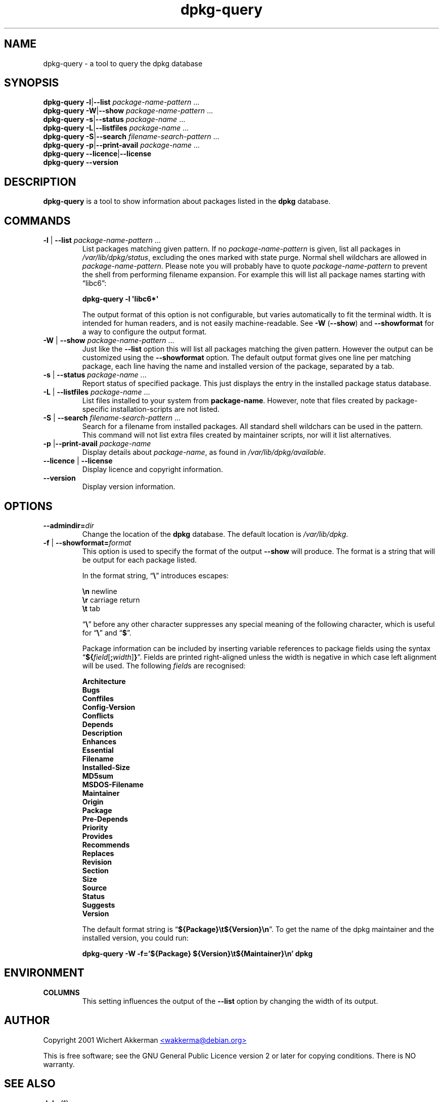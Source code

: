 .TH dpkg\-query 1 "2006-04-09" "Debian Project" "dpkg suite"
.SH NAME
dpkg\-query \- a tool to query the dpkg database
.
.SH SYNOPSIS
.B dpkg\-query
.BR \-l | \-\-list
.IR package-name-pattern " ..."
.br
.B dpkg\-query
.BR \-W | \-\-show
.IR package-name-pattern " ..."
.br
.B dpkg\-query
.BR \-s | \-\-status
.IR package-name " ..."
.br
.B dpkg\-query
.BR \-L | \-\-listfiles
.IR package-name " ..."
.br
.B dpkg\-query
.BR  \-S | \-\-search
.IR filename-search-pattern " ..."
.br
.B dpkg\-query
.BR \-p | \-\-print\-avail
.IR package-name " ..."
.br
.B dpkg\-query
.BR \-\-licence | \-\-license
.br
.B dpkg\-query
.BR \-\-version
.
.SH DESCRIPTION
\fBdpkg\-query\fP is a tool to show information about packages listed in
the \fBdpkg\fP database.
.
.SH COMMANDS
.TP
\fB\-l\fP | \fB\-\-list\fP \fIpackage-name-pattern\fP ...
List packages matching given pattern. If no \fIpackage-name-pattern\fP
is given, list all packages in \fI/var/lib/dpkg/status\fP, excluding
the ones marked with state purge. Normal shell wildchars are allowed
in \fIpackage-name-pattern\fP. Please note you will probably have to
quote \fIpackage-name-pattern\fP to prevent the shell from performing
filename expansion. For example this will list all package names starting
with \*(lqlibc6\*(rq:

.T
.nf
  \fBdpkg\-query \-l \(aqlibc6*\(aq\fP
.fi

The output format of this option is not configurable, but varies
automatically to fit the terminal width. It is intended for human
readers, and is not easily machine-readable. See \fB\-W\fP (\fB\-\-show\fP)
and \fB\-\-showformat\fP for a way to configure the output format.
.TP
\fB\-W\fP | \fB\-\-show\fP \fIpackage-name-pattern\fP ...
Just like the \fB\-\-list\fP option this will list all packages matching
the given pattern. However the output can be customized using the
\fB\-\-showformat\fP option.
The default output format gives one line per matching package, each line
having the name and installed version of the package, separated by a tab.
.TP
\fB\-s\fP | \fB\-\-status\fP \fIpackage-name\fP ...
Report status of specified package. This just displays the entry in
the installed package status database.
.TP
\fB\-L\fP | \fB\-\-listfiles\fP \fIpackage-name\fP ...
List files installed to your system from \fBpackage-name\fP.
However, note that files created by package-specific
installation-scripts are not listed.
.TP
\fB\-S\fP | \fB\-\-search\fP \fIfilename-search-pattern\fP ...
Search for a filename from installed packages. All standard shell
wildchars can be used in the pattern. This command will not list
extra files created by maintainer scripts, nor will it list
alternatives.
.TP
\fB\-p\fP |\fB\-\-print\-avail\fP \fIpackage-name\fP
Display details about \fIpackage-name\fP, as found in
\fI/var/lib/dpkg/available\fP.
.TP
\fB\-\-licence\fP | \fB\-\-license\fP
Display licence and copyright information.
.TP
\fB\-\-version\fP
Display version information.
.
.SH OPTIONS
.TP
\fB\-\-admindir=\fIdir\fP
Change the location of the \fBdpkg\fR database. The default location is
\fI/var/lib/dpkg\fP.
.TP
\fB-f\fP | \fB\-\-showformat=\fP\fIformat\fR
This option is used to specify the format of the output \fB\-\-show\fP
will produce. The format is a string that will be output for each package
listed.

In the format string, \(lq\fB\e\fP\(rq introduces escapes:

.T
.nf
    \fB\en\fP  newline
    \fB\er\fP  carriage return
    \fB\et\fP  tab
.fi

\(lq\fB\e\fP\(rq before any other character suppresses any special
meaning of the following character, which is useful for \(lq\fB\e\fP\(rq
and \(lq\fB$\fP\(rq.

Package information can be included by inserting
variable references to package fields using the syntax
\(lq\fB${\fP\fIfield\fR[\fB;\fP\fIwidth\fR]\fB}\fP\(rq. Fields are
printed right-aligned unless the width is negative in which case left
alignment will be used. The following \fIfield\fRs are recognised:

.T
.nf
    \fBArchitecture\fP
    \fBBugs\fP
    \fBConffiles\fP
    \fBConfig\-Version\fP
    \fBConflicts\fP
    \fBDepends\fP
    \fBDescription\fP
    \fBEnhances\fP
    \fBEssential\fP
    \fBFilename\fP
    \fBInstalled\-Size\fP
    \fBMD5sum\fP
    \fBMSDOS\-Filename\fP
    \fBMaintainer\fP
    \fBOrigin\fP
    \fBPackage\fP
    \fBPre\-Depends\fP
    \fBPriority\fP
    \fBProvides\fP
    \fBRecommends\fP
    \fBReplaces\fP
    \fBRevision\fP
    \fBSection\fP
    \fBSize\fP
    \fBSource\fP
    \fBStatus\fP
    \fBSuggests\fP
    \fBVersion\fP
.fi

The default format string is \(lq\fB${Package}\et${Version}\en\fP\(rq.
To get the name of the dpkg maintainer and the installed version, you could
run:

.T
.nf
  \fBdpkg\-query \-W \-f='${Package} ${Version}\\t${Maintainer}\\n' dpkg\fP
.fi
.
.SH ENVIRONMENT
.TP
\fBCOLUMNS\fP
This setting influences the output of the \fB\-\-list\fP option by changing
the width of its output.
.
.SH AUTHOR
Copyright 2001 Wichert Akkerman
.UR mailto:wakkerma@debian.org
<wakkerma@debian.org>
.UE
.sp
This is free software; see the GNU General Public Licence version 2 or
later for copying conditions. There is NO warranty.
.
.SH SEE ALSO
.BR dpkg (1).

